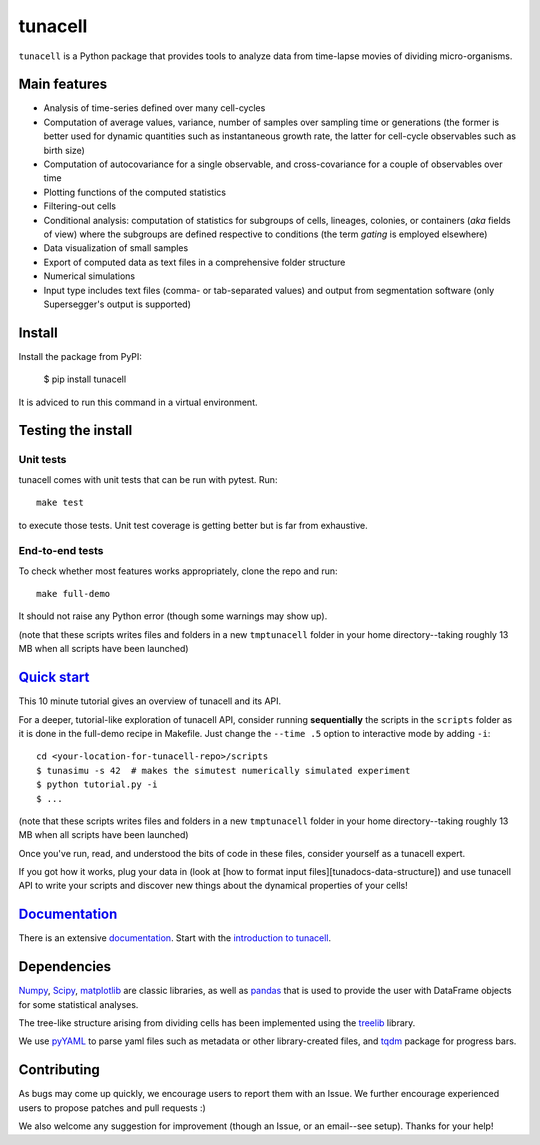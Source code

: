 ===========
tunacell
===========

|Build-Status| |Documentation-Status| |PyPI-Version| |License|

.. |Build-Status| image:: https://travis-ci.com/LeBarbouze/tunacell.svg?branch=develop
   :target: https://travis-ci.com/LeBarbouze/tunacell
   :alt: Travis CI Status

.. |Documentation-Status| image:: https://readthedocs.org/projects/tunacell/badge/?version=latest
   :target: https://tunacell.readthedocs.io/en/latest/?badge=latest
   :alt: Documentation Status

.. |PyPI-Version| image:: https://img.shields.io/pypi/v/tunacell?color=blue
   :target: ttps://pypi.org/project/tunacell/

.. |License| image:: https://img.shields.io/github/license/LeBarbouze/tunacell


``tunacell`` is a Python package that provides tools to analyze data from time-lapse
movies of dividing micro-organisms.

Main features
=============

- Analysis of time-series defined over many cell-cycles
- Computation of average values, variance, number of samples over sampling time or generations
  (the former is better used for dynamic quantities such as instantaneous growth rate,
  the latter for cell-cycle observables such as birth size)
- Computation of autocovariance for a single observable, and cross-covariance
  for a couple of observables over time
- Plotting functions of the computed statistics
- Filtering-out cells
- Conditional analysis: computation of statistics for subgroups of cells,
  lineages, colonies, or containers (*aka* fields of view) where the subgroups are defined
  respective to conditions (the term *gating* is employed elsewhere)
- Data visualization of small samples
- Export of computed data as text files in a comprehensive folder structure
- Numerical simulations
- Input type includes text files (comma- or tab-separated values) and output from
  segmentation software (only Supersegger's output is supported)


Install
=======

Install the package from PyPI:

    $ pip install tunacell

It is adviced to run this command in a virtual environment.


Testing the install
===================

Unit tests
----------

tunacell comes with unit tests that can be run with pytest. Run::

	make test

to execute those tests. Unit test coverage is getting better but is far from
exhaustive.

End-to-end tests
----------------

To check whether most features works appropriately, clone the
repo and run::

	make full-demo

It should not raise any Python error (though some warnings may show up).

(note that these scripts writes files and folders in a new ``tmptunacell``
folder in your home directory--taking roughly 13 MB when all scripts have been
launched)


`Quick start`_
==================

.. _`quick start`: https://tunacell.readthedocs.io/en/latest/users/tutorial.html

This 10 minute tutorial gives an overview of tunacell and its API.

For a deeper, tutorial-like exploration of tunacell API,
consider running **sequentially** the scripts in
the ``scripts`` folder as it is done in the full-demo recipe in Makefile.
Just change the ``--time .5`` option to interactive mode by adding ``-i``::

   cd <your-location-for-tunacell-repo>/scripts
   $ tunasimu -s 42  # makes the simutest numerically simulated experiment
   $ python tutorial.py -i
   $ ...

(note that these scripts writes files and folders in a new ``tmptunacell``
folder in your home directory--taking roughly 13 MB when all scripts have been
launched)

Once you've run, read, and understood the bits of code in these files, consider
yourself as a tunacell expert.

If you got how it works, plug your data in
(look at [how to format input files][tunadocs-data-structure])
and use tunacell API to write your
scripts and discover new things about the dynamical properties of your cells!


Documentation_
==============

.. _documentation: https://tunacell.readthedocs.io/en/latest/

There is an extensive documentation_. Start with the `introduction to tunacell
<https://tunacell.readthedocs.io/en/latest/intro.html>`_.


Dependencies
=============

Numpy_, Scipy_, matplotlib_ are classic libraries,
as well as pandas_ that is used
to provide the user with DataFrame objects for some statistical analyses.

The tree-like structure arising from dividing cells
has been implemented using the treelib_ library.

We use pyYAML_ to parse yaml files such as metadata or other library-created
files, and tqdm_ package for progress bars.

.. _Scipy: http://www.scipy.org/
.. _Numpy: https://docs.scipy.org/doc/numpy-dev/user/index.html
.. _pandas: http://pandas.pydata.org/
.. _matplotlib: http://matplotlib.org/
.. _treelib: https://github.com/caesar0301/treelib
.. _pyYAML: https://pypi.python.org/pypi/PyYAML
.. _tqdm: https://pypi.python.org/pypi/tqdm


Contributing
============

As bugs may come up quickly, we encourage users to report them with an Issue.
We further encourage experienced users to propose patches and pull requests :)

We also welcome any suggestion for improvement (though an Issue,
or an email--see setup). Thanks for your help!


